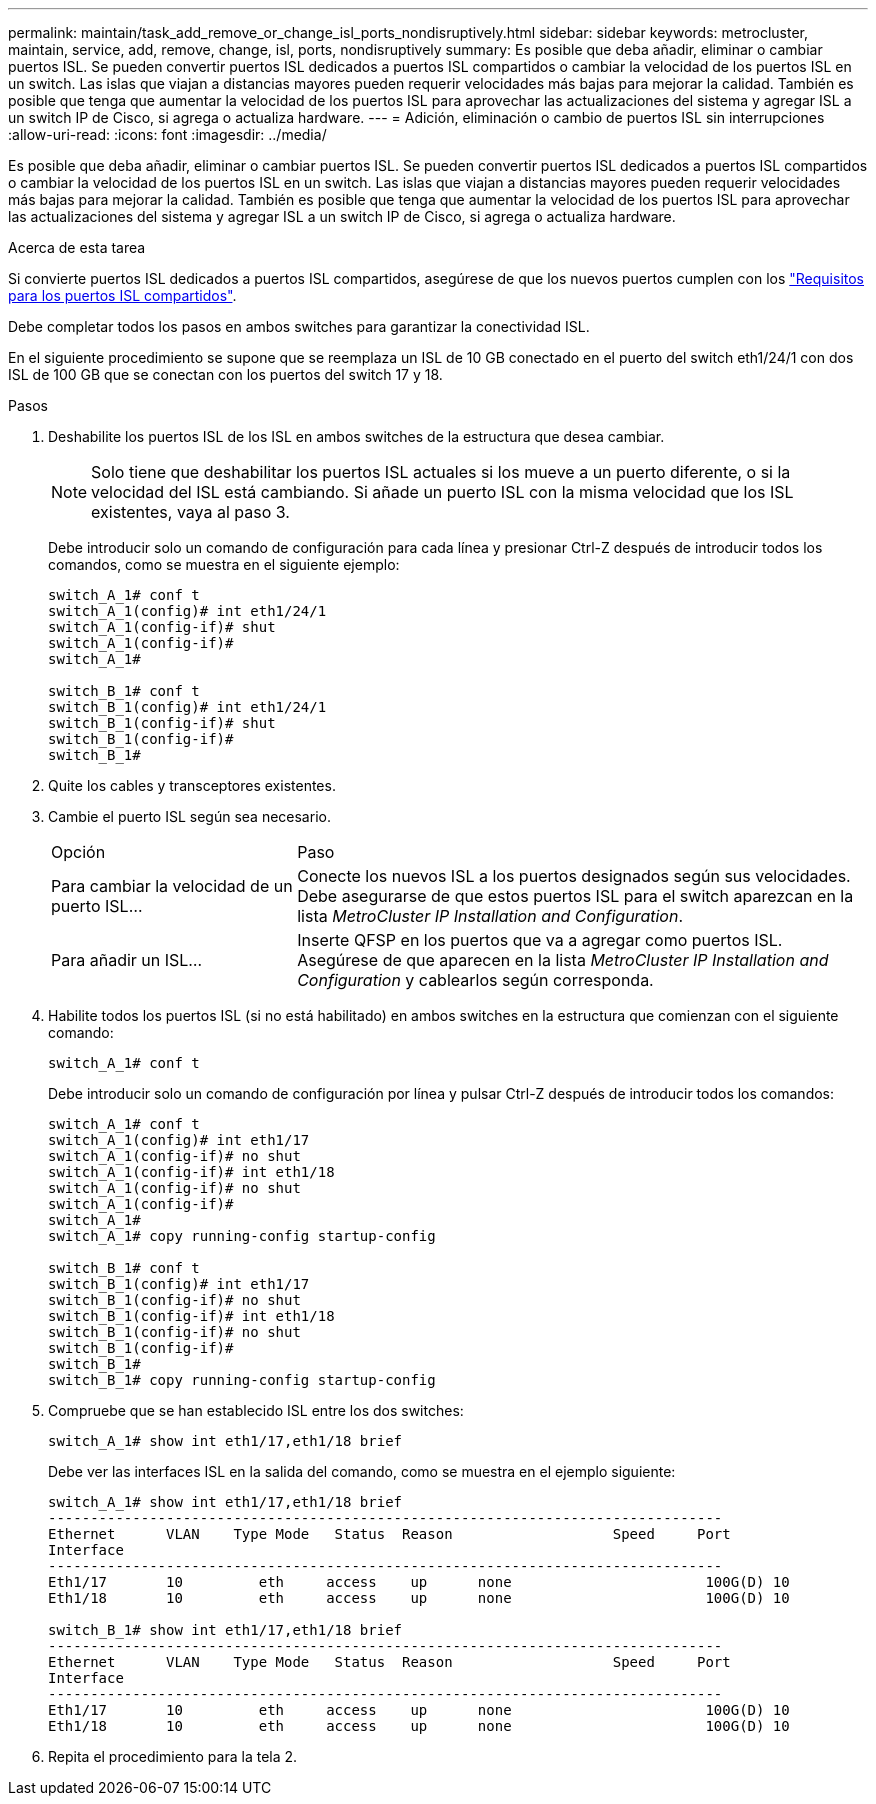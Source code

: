 ---
permalink: maintain/task_add_remove_or_change_isl_ports_nondisruptively.html 
sidebar: sidebar 
keywords: metrocluster, maintain, service, add, remove, change, isl, ports, nondisruptively 
summary: Es posible que deba añadir, eliminar o cambiar puertos ISL. Se pueden convertir puertos ISL dedicados a puertos ISL compartidos o cambiar la velocidad de los puertos ISL en un switch. Las islas que viajan a distancias mayores pueden requerir velocidades más bajas para mejorar la calidad. También es posible que tenga que aumentar la velocidad de los puertos ISL para aprovechar las actualizaciones del sistema y agregar ISL a un switch IP de Cisco, si agrega o actualiza hardware. 
---
= Adición, eliminación o cambio de puertos ISL sin interrupciones
:allow-uri-read: 
:icons: font
:imagesdir: ../media/


[role="lead"]
Es posible que deba añadir, eliminar o cambiar puertos ISL. Se pueden convertir puertos ISL dedicados a puertos ISL compartidos o cambiar la velocidad de los puertos ISL en un switch. Las islas que viajan a distancias mayores pueden requerir velocidades más bajas para mejorar la calidad. También es posible que tenga que aumentar la velocidad de los puertos ISL para aprovechar las actualizaciones del sistema y agregar ISL a un switch IP de Cisco, si agrega o actualiza hardware.

.Acerca de esta tarea
Si convierte puertos ISL dedicados a puertos ISL compartidos, asegúrese de que los nuevos puertos cumplen con los link:../install-ip/concept_considerations_layer_2.html["Requisitos para los puertos ISL compartidos"].

Debe completar todos los pasos en ambos switches para garantizar la conectividad ISL.

En el siguiente procedimiento se supone que se reemplaza un ISL de 10 GB conectado en el puerto del switch eth1/24/1 con dos ISL de 100 GB que se conectan con los puertos del switch 17 y 18.

.Pasos
. Deshabilite los puertos ISL de los ISL en ambos switches de la estructura que desea cambiar.
+
--

NOTE: Solo tiene que deshabilitar los puertos ISL actuales si los mueve a un puerto diferente, o si la velocidad del ISL está cambiando. Si añade un puerto ISL con la misma velocidad que los ISL existentes, vaya al paso 3.

--
+
Debe introducir solo un comando de configuración para cada línea y presionar Ctrl-Z después de introducir todos los comandos, como se muestra en el siguiente ejemplo:

+
[listing]
----

switch_A_1# conf t
switch_A_1(config)# int eth1/24/1
switch_A_1(config-if)# shut
switch_A_1(config-if)#
switch_A_1#

switch_B_1# conf t
switch_B_1(config)# int eth1/24/1
switch_B_1(config-if)# shut
switch_B_1(config-if)#
switch_B_1#
----
. Quite los cables y transceptores existentes.
. Cambie el puerto ISL según sea necesario.
+
[cols="30,70"]
|===


| Opción | Paso 


 a| 
Para cambiar la velocidad de un puerto ISL...
 a| 
Conecte los nuevos ISL a los puertos designados según sus velocidades. Debe asegurarse de que estos puertos ISL para el switch aparezcan en la lista _MetroCluster IP Installation and Configuration_.



 a| 
Para añadir un ISL...
 a| 
Inserte QFSP en los puertos que va a agregar como puertos ISL. Asegúrese de que aparecen en la lista _MetroCluster IP Installation and Configuration_ y cablearlos según corresponda.

|===
. Habilite todos los puertos ISL (si no está habilitado) en ambos switches en la estructura que comienzan con el siguiente comando:
+
`switch_A_1# conf t`

+
Debe introducir solo un comando de configuración por línea y pulsar Ctrl-Z después de introducir todos los comandos:

+
[listing]
----
switch_A_1# conf t
switch_A_1(config)# int eth1/17
switch_A_1(config-if)# no shut
switch_A_1(config-if)# int eth1/18
switch_A_1(config-if)# no shut
switch_A_1(config-if)#
switch_A_1#
switch_A_1# copy running-config startup-config

switch_B_1# conf t
switch_B_1(config)# int eth1/17
switch_B_1(config-if)# no shut
switch_B_1(config-if)# int eth1/18
switch_B_1(config-if)# no shut
switch_B_1(config-if)#
switch_B_1#
switch_B_1# copy running-config startup-config
----
. Compruebe que se han establecido ISL entre los dos switches:
+
`switch_A_1# show int eth1/17,eth1/18 brief`

+
Debe ver las interfaces ISL en la salida del comando, como se muestra en el ejemplo siguiente:

+
[listing]
----
switch_A_1# show int eth1/17,eth1/18 brief
--------------------------------------------------------------------------------
Ethernet      VLAN    Type Mode   Status  Reason                   Speed     Port
Interface                                                                                                        Ch #
--------------------------------------------------------------------------------
Eth1/17       10         eth     access    up      none                       100G(D) 10
Eth1/18       10         eth     access    up      none                       100G(D) 10

switch_B_1# show int eth1/17,eth1/18 brief
--------------------------------------------------------------------------------
Ethernet      VLAN    Type Mode   Status  Reason                   Speed     Port
Interface                                                                                                        Ch #
--------------------------------------------------------------------------------
Eth1/17       10         eth     access    up      none                       100G(D) 10
Eth1/18       10         eth     access    up      none                       100G(D) 10
----
. Repita el procedimiento para la tela 2.

